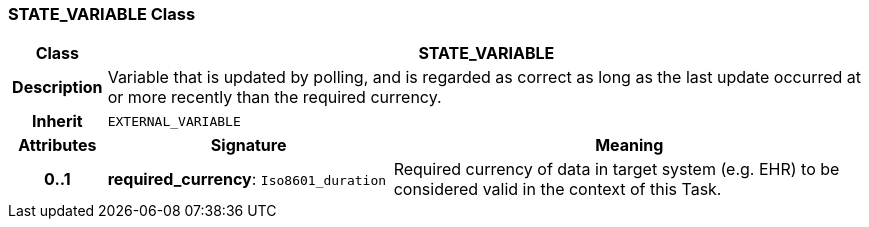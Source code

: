 === STATE_VARIABLE Class

[cols="^1,3,5"]
|===
h|*Class*
2+^h|*STATE_VARIABLE*

h|*Description*
2+a|Variable that is updated by polling, and is regarded as correct as long as the last update occurred at or more recently than the required currency.

h|*Inherit*
2+|`EXTERNAL_VARIABLE`

h|*Attributes*
^h|*Signature*
^h|*Meaning*

h|*0..1*
|*required_currency*: `Iso8601_duration`
a|Required currency of data in target system (e.g. EHR) to be considered valid in the context of this Task.
|===
